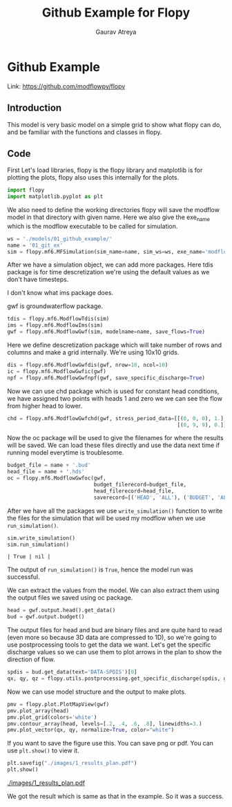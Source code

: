 #+TITLE: Github Example for Flopy
#+AUTHOR: Gaurav Atreya
#+LATEX_CLASS: unisubmission
#+LATEX_CLASS_OPTIONS: [titlepage,12pt]

#+OPTIONS: num:nil
#+OPTIONS: toc:nil

#+LATEX_HEADER: \ClassCode{GEOL 6024}
#+LATEX_HEADER: \ClassName{GroundWater Modeling}
#+LATEX_HEADER: \ActivityType{Project}
#+LATEX_HEADER: \SubmissionType{Report}
#+LATEX_HEADER: \SubmissionNumber{1}
#+LATEX_HEADER: \SubmissionName{Github Example}
#+LATEX_HEADER: \Author{Gaurav Atreya}
#+LATEX_HEADER: \Mnumber{M14001485}
#+LATEX_HEADER: \Keywords{Groundwater,Modeling,Flopy}

# #+TOC: headlines 2

* Github Example

Link: https://github.com/modflowpy/flopy
** Introduction
This model is very basic model on a simple grid to show what flopy can do, and be familiar with the functions and classes in flopy.

** Code
First Let's load libraries, flopy is the flopy library and matplotlib is for plotting the plots, flopy also uses this internally for the plots.

#+BEGIN_SRC python :results none :exports code :tangle yes
import flopy
import matplotlib.pyplot as plt
#+END_SRC



We also need to define the working directories flopy will save the modflow model in that directory with given name. Here we also give the exe_name which is the modflow executable to be called for simulation.

#+BEGIN_SRC python :results none :exports code :tangle yes
ws = './models/01_github_example/'
name = '01_git_ex'
sim = flopy.mf6.MFSimulation(sim_name=name, sim_ws=ws, exe_name='modflow-mf6')
#+END_SRC


After we have a simulation object, we can add more packages. Here tdis package is for time descretization we're using the default values as we don't have timesteps.

I don't know what ims package does.

gwf is groundwaterflow package.
#+BEGIN_SRC python :results none :exports code :tangle yes
tdis = flopy.mf6.ModflowTdis(sim)
ims = flopy.mf6.ModflowIms(sim)
gwf = flopy.mf6.ModflowGwf(sim, modelname=name, save_flows=True)
#+END_SRC


Here we define descretization package which will take number of rows and columns and make a grid internally.
We're using 10x10 grids.

#+BEGIN_SRC python :results none :exports code :tangle yes
dis = flopy.mf6.ModflowGwfdis(gwf, nrow=10, ncol=10)
ic = flopy.mf6.ModflowGwfic(gwf)
npf = flopy.mf6.ModflowGwfnpf(gwf, save_specific_discharge=True)
#+END_SRC


Now we can use chd package which is used for constant head conditions, we have assigned two points with heads 1 and zero we we can see the flow from higher head to lower.

#+BEGIN_SRC python :results none :exports code :tangle yes
chd = flopy.mf6.ModflowGwfchd(gwf, stress_period_data=[[(0, 0, 0), 1.],
                                                       [(0, 9, 9), 0.]])
#+END_SRC




Now the oc package will be used to give the filenames for where the results will be saved. We can load these files directly and use the data next time if running model everytime is troublesome.

#+BEGIN_SRC python :results none :exports code :tangle yes
budget_file = name + '.bud'
head_file = name + '.hds'
oc = flopy.mf6.ModflowGwfoc(gwf,
                            budget_filerecord=budget_file,
                            head_filerecord=head_file,
                            saverecord=[('HEAD', 'ALL'), ('BUDGET', 'ALL')])
#+END_SRC



After we have all the packages we use ~write_simulation()~ function to write the files for the simulation that will be used my modflow when we use ~run_simulation()~.
#+BEGIN_SRC python :cache no :exports both :tangle yes
sim.write_simulation()
sim.run_simulation()
#+END_SRC

#+RESULTS[cd6a59cd8de61789adcd93ab9f089148574fcf4a]:
#+begin_src text
| True | nil |
#+end_src

The output of ~run_simulation()~ is ~True~, hence the model run was successful.

We can extract the values from the model. We can also extract them using the output files we saved using oc package.

#+BEGIN_SRC python :results none :exports code :tangle yes
head = gwf.output.head().get_data()
bud = gwf.output.budget()
#+END_SRC

The output files for head and bud are binary files and are quite hard to read (even more so because 3D data are compressed to 1D), so we're going to use postprocessing tools to get the data we want. Let's get the specific discharge values so we can use them to plot arrows in the plan to show the direction of flow.

#+BEGIN_SRC python :results none :exports code :tangle yes
spdis = bud.get_data(text='DATA-SPDIS')[0]
qx, qy, qz = flopy.utils.postprocessing.get_specific_discharge(spdis, gwf)
#+END_SRC

Now we can use model structure and the output to make plots.

#+BEGIN_SRC python :results none :exports code :tangle yes
pmv = flopy.plot.PlotMapView(gwf)
pmv.plot_array(head)
pmv.plot_grid(colors='white')
pmv.contour_array(head, levels=[.2, .4, .6, .8], linewidths=3.)
pmv.plot_vector(qx, qy, normalize=True, color="white")
#+END_SRC


If you want to save the figure use this. You can save png or pdf. You can use ~plt.show()~ to view it.
#+BEGIN_SRC python :results none :exports code :tangle yes
plt.savefig("./images/1_results_plan.pdf")
plt.show()
#+END_SRC

[[./images/1_results_plan.pdf]]

We got the result which is same as that in the example. So it was a success.
